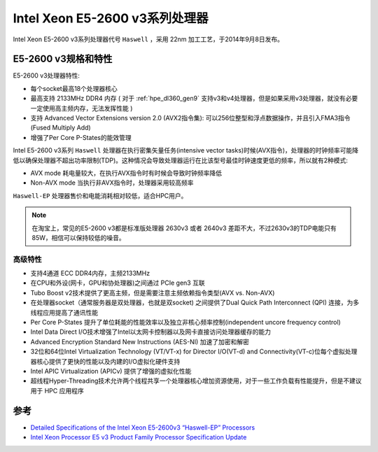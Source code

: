 .. _xeon_e5-2600_v3:

===============================
Intel Xeon E5-2600 v3系列处理器
===============================

Intel Xeon E5-2600 v3系列处理器代号 ``Haswell`` ，采用 22nm 加工工艺，于2014年9月8日发布。

E5-2600 v3规格和特性
=======================

.. csv-table:: Intel Xeon E5-2600 v3处理器规格
   :file: xeon_e5-2600_v3/xeon_e5-2600_v3_spec.csv
   :widths: 25, 15, 10, 10, 10, 10, 10, 10
   :header-rows: 1

E5-2600 v3处理器特性:

- 每个socket最高18个处理器核心
- 最高支持 2133MHz DDR4 内存 ( 对于 :ref:`hpe_dl360_gen9` 支持v3和v4处理器，但是如果采用v3处理器，就没有必要一定使用高主频内存，无法发挥性能 )
- 支持 Advanced Vector Extensions version 2.0 (AVX2指令集): 可以256位整型和浮点数据操作，并且引入FMA3指令(Fused Multiply Add)
- 增强了Per Core P-States的能效管理

Intel E5-2600 v3系列 ``Haswell`` 处理器在执行密集矢量任务(intensive vector tasks)时候(AVX指令)，处理器的时钟频率可能降低以确保处理器不超出功率限制(TDP)。这种情况会导致处理器运行在比该型号最佳时钟速度更低的频率，所以就有2种模式:

- AVX mode 耗电量较大，在执行AVX指令时有时候会导致时钟频率降低
- Non-AVX mode 当执行非AVX指令时，处理器采用较高频率

``Haswell-EP`` 处理器售价和电能消耗相对较低，适合HPC用户。

.. figure:: ../../../_static/kernel/cpu/intel/intel_e5-2600_v3_perf.png
   :scale: 60

.. note::

   在淘宝上，常见的E5-2600 v3都是标准版处理器 2630v3 或者 2640v3 差距不大，不过2630v3的TDP电能只有85W，相信可以保持较低的噪音。

高级特性
-----------

- 支持4通道 ECC DDR4内存，主频2133MHz
- 在CPU和外设(网卡，GPU和协处理器)之间通过 PCIe gen3 互联
- Tubo Boost v2技术提供了更高主频，但是需要注意主频依赖指令类型(AVX vs. Non-AVX)
- 在处理器socket（通常服务器是双处理器，也就是双socket) 之间提供了Dual Quick Path Interconnect (QPI) 连接，为多线程应用提高了通讯性能
- Per Core P-States 提升了单位耗能的性能效率以及独立非核心频率控制(independent uncore frequency control)
- Intel Data Direct I/O技术增强了Intel以太网卡控制器以及网卡直接访问处理器缓存的能力
- Advanced Encryption Standard New Instructions (AES-NI) 加速了加密和解密
- 32位和64位Intel Virtualization Technology (VT/VT-x) for Director I/O(VT-d) and Connectivity(VT-c)位每个虚拟处理器核心提供了更快的性能以及内建的I/O虚拟化硬件支持
- Intel APIC Virtualization (APICv) 提供了增强的虚拟化性能
- 超线程Hyper-Threading技术允许两个线程共享一个处理器核心增加资源使用，对于一些工作负载有性能提升，但是不建议用于 HPC 应用程序

参考
=====

- `Detailed Specifications of the Intel Xeon E5-2600v3 “Haswell-EP” Processors <https://www.microway.com/knowledge-center-articles/detailed-specifications-intel-xeon-e5-2600v3-haswell-ep-processors/>`_
- `Intel Xeon Processor E5 v3 Product Family Processor Specification Update <https://gzhls.at/blob/ldb/7/f/e/b/4e72b7b3723b03f38bd88ea8ded2af8dd462.pdf>`_
